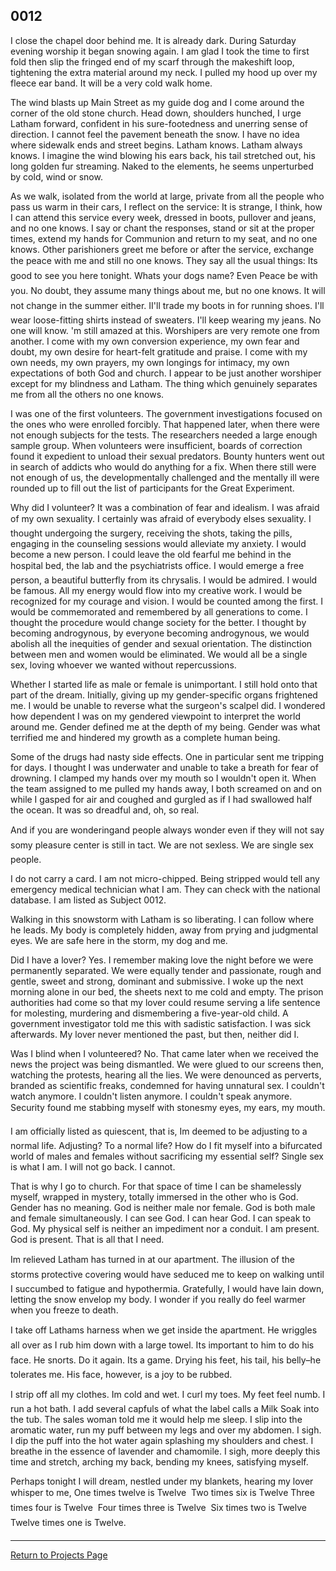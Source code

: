 ** 0012
:PROPERTIES:
:CUSTOM_ID: section
:END:
I close the chapel door behind me. It is already dark. During Saturday
evening worship it began snowing again. I am glad I took the time to
first fold then slip the fringed end of my scarf through the makeshift
loop, tightening the extra material around my neck. I pulled my hood up
over my fleece ear band. It will be a very cold walk home.

The wind blasts up Main Street as my guide dog and I come around the
corner of the old stone church. Head down, shoulders hunched, I urge
Latham forward, confident in his sure-footedness and unerring sense of
direction. I cannot feel the pavement beneath the snow. I have no idea
where sidewalk ends and street begins. Latham knows. Latham always
knows. I imagine the wind blowing his ears back, his tail stretched out,
his long golden fur streaming. Naked to the elements, he seems
unperturbed by cold, wind or snow.

As we walk, isolated from the world at large, private from all the
people who pass us warm in their cars, I reflect on the service: It is
strange, I think, how I can attend this service every week, dressed in
boots, pullover and jeans, and no one knows. I say or chant the
responses, stand or sit at the proper times, extend my hands for
Communion and return to my seat, and no one knows. Other parishioners
greet me before or after the service, exchange the peace with me and
still no one knows. They say all the usual things: Its good to see you
here tonight. Whats your dogs name? Even Peace be with you. No doubt,
they assume many things about me, but no one knows. It will not change
in the summer either. II'll trade my boots in for running shoes. I'll
wear loose-fitting shirts instead of sweaters. I'll keep wearing my
jeans. No one will know. 'm still amazed at this. Worshipers are very
remote one from another. I come with my own conversion experience, my
own fear and doubt, my own desire for heart-felt gratitude and praise. I
come with my own needs, my own prayers, my own longings for intimacy, my
own expectations of both God and church. I appear to be just another
worshiper except for my blindness and Latham. The thing which genuinely
separates me from all the others no one knows.

I was one of the first volunteers. The government investigations focused
on the ones who were enrolled forcibly. That happened later, when there
were not enough subjects for the tests. The researchers needed a large
enough sample group. When volunteers were insufficient, boards of
correction found it expedient to unload their sexual predators. Bounty
hunters went out in search of addicts who would do anything for a fix.
When there still were not enough of us, the developmentally challenged
and the mentally ill were rounded up to fill out the list of
participants for the Great Experiment.

Why did I volunteer? It was a combination of fear and idealism. I was
afraid of my own sexuality. I certainly was afraid of everybody elses
sexuality. I thought undergoing the surgery, receiving the shots, taking
the pills, engaging in the counseling sessions would alleviate my
anxiety. I would become a new person. I could leave the old fearful me
behind in the hospital bed, the lab and the psychiatrists office. I
would emerge a free person, a beautiful butterfly from its chrysalis. I
would be admired. I would be famous. All my energy would flow into my
creative work. I would be recognized for my courage and vision. I would
be counted among the first. I would be commemorated and remembered by
all generations to come. I thought the procedure would change society
for the better. I thought by becoming androgynous, by everyone becoming
androgynous, we would abolish all the inequities of gender and sexual
orientation. The distinction between men and women would be eliminated.
We would all be a single sex, loving whoever we wanted without
repercussions.

Whether I started life as male or female is unimportant. I still hold
onto that part of the dream. Initially, giving up my gender-specific
organs frightened me. I would be unable to reverse what the surgeon's
scalpel did. I wondered how dependent I was on my gendered viewpoint to
interpret the world around me. Gender defined me at the depth of my
being. Gender was what terrified me and hindered my growth as a complete
human being.

Some of the drugs had nasty side effects. One in particular sent me
tripping for days. I thought I was underwater and unable to take a
breath for fear of drowning. I clamped my hands over my mouth so I
wouldn't open it. When the team assigned to me pulled my hands away, I
both screamed on and on while I gasped for air and coughed and gurgled
as if I had swallowed half the ocean. It was so dreadful and, oh, so
real.

And if you are wonderingand people always wonder even if they will not
say somy pleasure center is still in tact. We are not sexless. We are
single sex people.

I do not carry a card. I am not micro-chipped. Being stripped would tell
any emergency medical technician what I am. They can check with the
national database. I am listed as Subject 0012.

Walking in this snowstorm with Latham is so liberating. I can follow
where he leads. My body is completely hidden, away from prying and
judgmental eyes. We are safe here in the storm, my dog and me.

Did I have a lover? Yes. I remember making love the night before we were
permanently separated. We were equally tender and passionate, rough and
gentle, sweet and strong, dominant and submissive. I woke up the next
morning alone in our bed, the sheets next to me cold and empty. The
prison authorities had come so that my lover could resume serving a life
sentence for molesting, murdering and dismembering a five-year-old
child. A government investigator told me this with sadistic
satisfaction. I was sick afterwards. My lover never mentioned the past,
but then, neither did I.

Was I blind when I volunteered? No. That came later when we received the
news the project was being dismantled. We were glued to our screens
then, watching the protests, hearing all the lies. We were denounced as
perverts, branded as scientific freaks, condemned for having unnatural
sex. I couldn't watch anymore. I couldn't listen anymore. I couldn't
speak anymore. Security found me stabbing myself with stonesmy eyes, my
ears, my mouth.

I am officially listed as quiescent, that is, Im deemed to be adjusting
to a normal life. Adjusting? To a normal life? How do I fit myself into
a bifurcated world of males and females without sacrificing my essential
self? Single sex is what I am. I will not go back. I cannot.

That is why I go to church. For that space of time I can be shamelessly
myself, wrapped in mystery, totally immersed in the other who is God.
Gender has no meaning. God is neither male nor female. God is both male
and female simultaneously. I can see God. I can hear God. I can speak to
God. My physical self is neither an impediment nor a conduit. I am
present. God is present. That is all that I need.

Im relieved Latham has turned in at our apartment. The illusion of the
storms protective covering would have seduced me to keep on walking
until I succumbed to fatigue and hypothermia. Gratefully, I would have
lain down, letting the snow envelop my body. I wonder if you really do
feel warmer when you freeze to death.

I take off Lathams harness when we get inside the apartment. He wriggles
all over as I rub him down with a large towel. Its important to him to
do his face. He snorts. Do it again. Its a game. Drying his feet, his
tail, his belly--he tolerates me. His face, however, is a joy to be
rubbed.

I strip off all my clothes. Im cold and wet. I curl my toes. My feet
feel numb. I run a hot bath. I add several capfuls of what the label
calls a Milk Soak into the tub. The sales woman told me it would help me
sleep. I slip into the aromatic water, run my puff between my legs and
over my abdomen. I sigh. I dip the puff into the hot water again
splashing my shoulders and chest. I breathe in the essence of lavender
and chamomile. I sigh, more deeply this time and stretch, arching my
back, bending my knees, satisfying myself.

Perhaps tonight I will dream, nestled under my blankets, hearing my
lover whisper to me, One times twelve is Twelve  Two times six is Twelve
Three times four is Twelve  Four times three is Twelve  Six times two is
Twelve  Twelve times one is Twelve.

--------------

[[file:projects.html][Return to Projects Page]]
